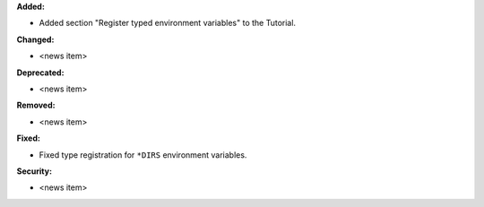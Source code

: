 **Added:**

* Added section "Register typed environment variables" to the Tutorial.

**Changed:**

* <news item>

**Deprecated:**

* <news item>

**Removed:**

* <news item>

**Fixed:**

* Fixed type registration for ``*DIRS`` environment variables.

**Security:**

* <news item>
